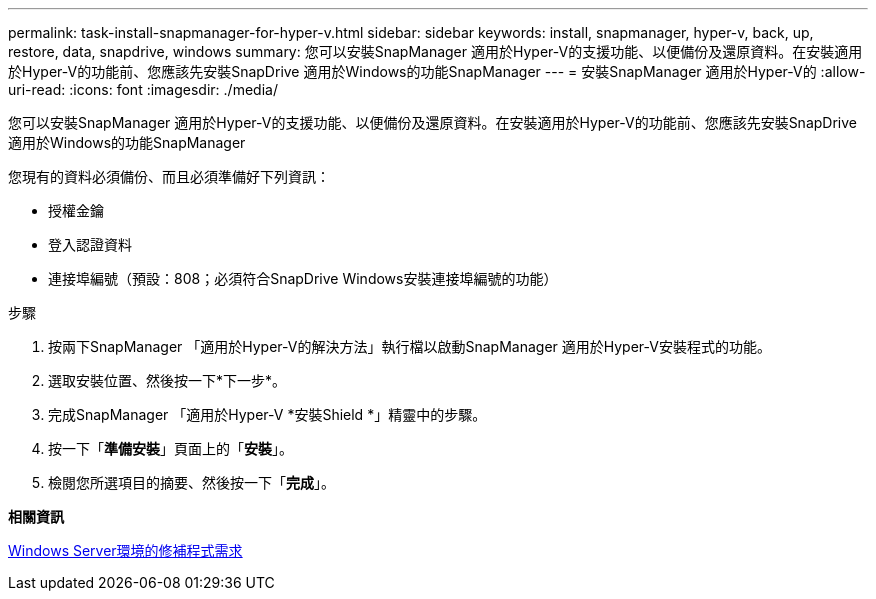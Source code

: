 ---
permalink: task-install-snapmanager-for-hyper-v.html 
sidebar: sidebar 
keywords: install, snapmanager, hyper-v, back, up, restore, data, snapdrive, windows 
summary: 您可以安裝SnapManager 適用於Hyper-V的支援功能、以便備份及還原資料。在安裝適用於Hyper-V的功能前、您應該先安裝SnapDrive 適用於Windows的功能SnapManager 
---
= 安裝SnapManager 適用於Hyper-V的
:allow-uri-read: 
:icons: font
:imagesdir: ./media/


[role="lead"]
您可以安裝SnapManager 適用於Hyper-V的支援功能、以便備份及還原資料。在安裝適用於Hyper-V的功能前、您應該先安裝SnapDrive 適用於Windows的功能SnapManager

您現有的資料必須備份、而且必須準備好下列資訊：

* 授權金鑰
* 登入認證資料
* 連接埠編號（預設：808；必須符合SnapDrive Windows安裝連接埠編號的功能）


.步驟
. 按兩下SnapManager 「適用於Hyper-V的解決方法」執行檔以啟動SnapManager 適用於Hyper-V安裝程式的功能。
. 選取安裝位置、然後按一下*下一步*。
. 完成SnapManager 「適用於Hyper-V *安裝Shield *」精靈中的步驟。
. 按一下「*準備安裝*」頁面上的「*安裝*」。
. 檢閱您所選項目的摘要、然後按一下「*完成*」。


*相關資訊*

xref:reference-hotfix-requirements-for-windows-server-environments.adoc[Windows Server環境的修補程式需求]

